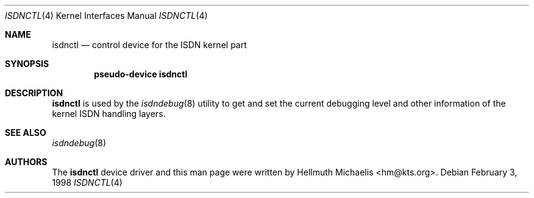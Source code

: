 .\" $NetBSD: isdnctl.4,v 1.1.2.1 2003/09/12 19:05:06 tron Exp $
.\"
.\" Copyright (c) 1997, 1999 Hellmuth Michaelis. All rights reserved.
.\"
.\" Redistribution and use in source and binary forms, with or without
.\" modification, are permitted provided that the following conditions
.\" are met:
.\" 1. Redistributions of source code must retain the above copyright
.\"    notice, this list of conditions and the following disclaimer.
.\" 2. Redistributions in binary form must reproduce the above copyright
.\"    notice, this list of conditions and the following disclaimer in the
.\"    documentation and/or other materials provided with the distribution.
.\"
.\" THIS SOFTWARE IS PROVIDED BY THE AUTHOR AND CONTRIBUTORS ``AS IS'' AND
.\" ANY EXPRESS OR IMPLIED WARRANTIES, INCLUDING, BUT NOT LIMITED TO, THE
.\" IMPLIED WARRANTIES OF MERCHANTABILITY AND FITNESS FOR A PARTICULAR PURPOSE
.\" ARE DISCLAIMED.  IN NO EVENT SHALL THE AUTHOR OR CONTRIBUTORS BE LIABLE
.\" FOR ANY DIRECT, INDIRECT, INCIDENTAL, SPECIAL, EXEMPLARY, OR CONSEQUENTIAL
.\" DAMAGES (INCLUDING, BUT NOT LIMITED TO, PROCUREMENT OF SUBSTITUTE GOODS
.\" OR SERVICES; LOSS OF USE, DATA, OR PROFITS; OR BUSINESS INTERRUPTION)
.\" HOWEVER CAUSED AND ON ANY THEORY OF LIABILITY, WHETHER IN CONTRACT, STRICT
.\" LIABILITY, OR TORT (INCLUDING NEGLIGENCE OR OTHERWISE) ARISING IN ANY WAY
.\" OUT OF THE USE OF THIS SOFTWARE, EVEN IF ADVISED OF THE POSSIBILITY OF
.\" SUCH DAMAGE.
.\"
.\"	$Id: isdnctl.4,v 1.1.2.1 2003/09/12 19:05:06 tron Exp $
.\"
.\" $FreeBSD$
.\"
.\"	last edit-date: [Mon Dec 13 23:09:46 1999]
.\"
.Dd February 3, 1998
.Dt ISDNCTL 4
.Os
.Sh NAME
.Nm isdnctl
.Nd control device for the ISDN kernel part
.Sh SYNOPSIS
.Cd "pseudo-device isdnctl"
.Sh DESCRIPTION
.Nm
is used by the
.Xr isdndebug 8
utility to get and set the current debugging level and other information
of the kernel ISDN handling layers.
.Sh SEE ALSO
.Xr isdndebug 8
.Sh AUTHORS
The
.Nm
device driver and this man page were written by
.An Hellmuth Michaelis Aq hm@kts.org .
